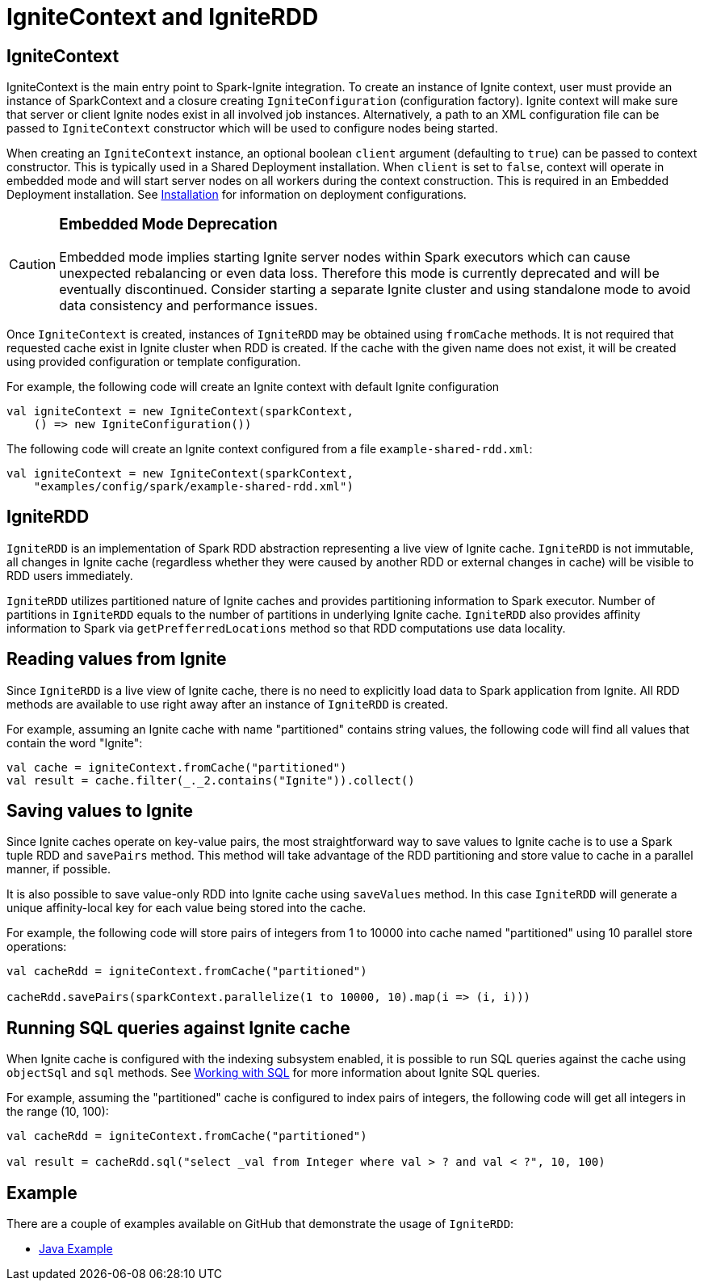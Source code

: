 // Licensed to the Apache Software Foundation (ASF) under one or more
// contributor license agreements.  See the NOTICE file distributed with
// this work for additional information regarding copyright ownership.
// The ASF licenses this file to You under the Apache License, Version 2.0
// (the "License"); you may not use this file except in compliance with
// the License.  You may obtain a copy of the License at
//
// http://www.apache.org/licenses/LICENSE-2.0
//
// Unless required by applicable law or agreed to in writing, software
// distributed under the License is distributed on an "AS IS" BASIS,
// WITHOUT WARRANTIES OR CONDITIONS OF ANY KIND, either express or implied.
// See the License for the specific language governing permissions and
// limitations under the License.
= IgniteContext and IgniteRDD

== IgniteContext

IgniteContext is the main entry point to Spark-Ignite integration. To create an instance of Ignite context, user must provide an instance of SparkContext and a closure creating `IgniteConfiguration` (configuration factory). Ignite context will make sure that server or client Ignite nodes exist in all involved job instances. Alternatively, a path to an XML configuration file can be passed to `IgniteContext` constructor which will be used to configure nodes being started.

When creating an `IgniteContext` instance, an optional boolean `client` argument (defaulting to `true`) can be passed to context constructor. This is typically used in a Shared Deployment installation. When `client` is set to `false`, context will operate in embedded mode and will start server nodes on all workers during the context construction. This is required in an Embedded Deployment installation. See link:ignite-for-spark/installation[Installation] for information on deployment configurations.

[CAUTION]
====
[discrete]
=== Embedded Mode Deprecation
Embedded mode implies starting Ignite server nodes within Spark executors which can cause unexpected rebalancing or even data loss. Therefore this mode is currently deprecated and will be eventually discontinued. Consider starting a separate Ignite cluster and using standalone mode to avoid data consistency and performance issues.
====

Once `IgniteContext` is created, instances of `IgniteRDD` may be obtained using `fromCache` methods. It is not required that requested cache exist in Ignite cluster when RDD is created. If the cache with the given name does not exist, it will be created using provided configuration or template configuration.

For example, the following code will create an Ignite context with default Ignite configuration


[source, scala]
----
val igniteContext = new IgniteContext(sparkContext,
    () => new IgniteConfiguration())
----

The following code will create an Ignite context configured from a file `example-shared-rdd.xml`:


[source, scala]
----
val igniteContext = new IgniteContext(sparkContext,
    "examples/config/spark/example-shared-rdd.xml")
----


== IgniteRDD

`IgniteRDD` is an implementation of Spark RDD abstraction representing a live view of Ignite cache. `IgniteRDD` is not immutable, all changes in Ignite cache (regardless whether they were caused by another RDD or external changes in cache) will be visible to RDD users immediately.

`IgniteRDD` utilizes partitioned nature of Ignite caches and provides partitioning information to Spark executor. Number of partitions in `IgniteRDD` equals to the number of partitions in underlying Ignite cache. `IgniteRDD` also provides affinity information to Spark via `getPrefferredLocations` method so that RDD computations use data locality.

== Reading values from Ignite
Since `IgniteRDD` is a live view of Ignite cache, there is no need to explicitly load data to Spark application from Ignite. All RDD methods are available to use right away after an instance of `IgniteRDD` is created.

For example, assuming an Ignite cache with name "partitioned" contains string values, the following code will find all values that contain the word "Ignite":


[source, scala]
----
val cache = igniteContext.fromCache("partitioned")
val result = cache.filter(_._2.contains("Ignite")).collect()
----


== Saving values to Ignite

Since Ignite caches operate on key-value pairs, the most straightforward way to save values to Ignite cache is to use a Spark tuple RDD and `savePairs` method. This method will take advantage of the RDD partitioning and store value to cache in a parallel manner, if possible.

It is also possible to save value-only RDD into Ignite cache using `saveValues` method. In this case `IgniteRDD` will generate a unique affinity-local key for each value being stored into the cache.

For example, the following code will store pairs of integers from 1 to 10000 into cache named "partitioned" using 10 parallel store operations:


[source, scala]
----
val cacheRdd = igniteContext.fromCache("partitioned")

cacheRdd.savePairs(sparkContext.parallelize(1 to 10000, 10).map(i => (i, i)))
----


== Running SQL queries against Ignite cache

When Ignite cache is configured with the indexing subsystem enabled, it is possible to run SQL queries against the cache using `objectSql` and `sql` methods. See link:SQL/sql-introduction[Working with SQL] for more information about Ignite SQL queries.

For example, assuming the "partitioned" cache is configured to index pairs of integers, the following code will get all integers in the range (10, 100):


[source, scala]
----
val cacheRdd = igniteContext.fromCache("partitioned")

val result = cacheRdd.sql("select _val from Integer where val > ? and val < ?", 10, 100)
----

== Example

There are​ a couple of examples available on GitHub that demonstrate the usage of `IgniteRDD`:

* link:{githubUrl}/examples/src/main/spark/org/apache/ignite/examples/spark/SharedRDDExample.java[Java Example^]
